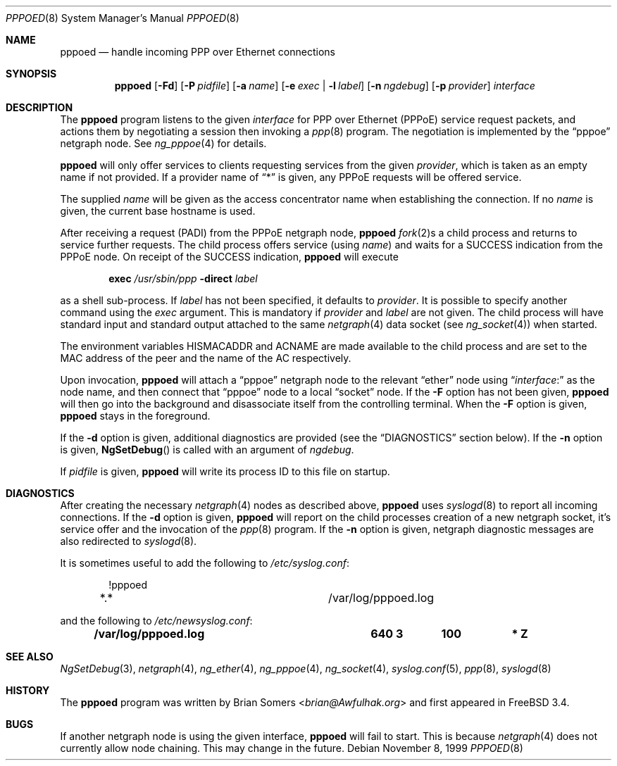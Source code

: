 .\"-
.\" Copyright (c) 1999-2001 Brian Somers <brian@Awfulhak.org>
.\" All rights reserved.
.\"
.\" Redistribution and use in source and binary forms, with or without
.\" modification, are permitted provided that the following conditions
.\" are met:
.\" 1. Redistributions of source code must retain the above copyright
.\"    notice, this list of conditions and the following disclaimer.
.\" 2. Redistributions in binary form must reproduce the above copyright
.\"    notice, this list of conditions and the following disclaimer in the
.\"    documentation and/or other materials provided with the distribution.
.\"
.\" THIS SOFTWARE IS PROVIDED BY THE AUTHOR AND CONTRIBUTORS ``AS IS'' AND
.\" ANY EXPRESS OR IMPLIED WARRANTIES, INCLUDING, BUT NOT LIMITED TO, THE
.\" IMPLIED WARRANTIES OF MERCHANTABILITY AND FITNESS FOR A PARTICULAR PURPOSE
.\" ARE DISCLAIMED.  IN NO EVENT SHALL THE AUTHOR OR CONTRIBUTORS BE LIABLE
.\" FOR ANY DIRECT, INDIRECT, INCIDENTAL, SPECIAL, EXEMPLARY, OR CONSEQUENTIAL
.\" DAMAGES (INCLUDING, BUT NOT LIMITED TO, PROCUREMENT OF SUBSTITUTE GOODS
.\" OR SERVICES; LOSS OF USE, DATA, OR PROFITS; OR BUSINESS INTERRUPTION)
.\" HOWEVER CAUSED AND ON ANY THEORY OF LIABILITY, WHETHER IN CONTRACT, STRICT
.\" LIABILITY, OR TORT (INCLUDING NEGLIGENCE OR OTHERWISE) ARISING IN ANY WAY
.\" OUT OF THE USE OF THIS SOFTWARE, EVEN IF ADVISED OF THE POSSIBILITY OF
.\" SUCH DAMAGE.
.\"
.\" $FreeBSD: src/libexec/pppoed/pppoed.8,v 1.2.6.11 2002/03/26 11:40:37 brian Exp $
.\"
.Dd November 8, 1999
.Dt PPPOED 8
.Os
.Sh NAME
.Nm pppoed
.Nd handle incoming PPP over Ethernet connections
.Sh SYNOPSIS
.Nm
.Op Fl Fd\&
.Op Fl P Ar pidfile
.Op Fl a Ar name
.Op Fl e Ar exec | Fl l Ar label
.Op Fl n Ar ngdebug
.Op Fl p Ar provider
.Ar interface
.Sh DESCRIPTION
The
.Nm
program listens to the given
.Ar interface
for PPP over Ethernet (PPPoE) service request packets, and actions them
by negotiating a session then invoking a
.Xr ppp 8
program.
The negotiation is implemented by the
.Dq pppoe
netgraph node.
See
.Xr ng_pppoe 4
for details.
.Pp
.Nm
will only offer services to clients requesting services from the given
.Ar provider ,
which is taken as an empty name if not provided.
If a provider name of
.Dq *
is given, any PPPoE requests will be offered service.
.Pp
The supplied
.Ar name
will be given as the access concentrator name when establishing the connection.
If no
.Ar name
is given, the current base hostname is used.
.Pp
After receiving a request (PADI) from the PPPoE netgraph node,
.Nm
.Xr fork 2 Ns s
a child process and returns to service further requests.
The child process offers service
(using
.Ar name )
and waits for a
.Dv SUCCESS
indication from the PPPoE node.
On receipt of the
.Dv SUCCESS
indication,
.Nm
will execute
.Pp
.D1 Ic exec Pa /usr/sbin/ppp Fl direct Ar label
.Pp
as a shell sub-process.
If
.Ar label
has not been specified, it defaults to
.Ar provider .
It is possible to specify another command using the
.Ar exec
argument.
This is mandatory if
.Ar provider
and
.Ar label
are not given.
The child process will have standard input and standard output
attached to the same
.Xr netgraph 4
data socket
(see
.Xr ng_socket 4 )
when started.
.Pp
The environment variables
.Ev HISMACADDR
and
.Ev ACNAME
are made available to the child process and are set to the MAC address of
the peer and the name of the AC respectively.
.Pp
Upon invocation,
.Nm
will attach a
.Dq pppoe
netgraph node to the relevant
.Dq ether
node using
.Dq Ar interface Ns \&:
as the node name, and then connect that
.Dq pppoe
node to a local
.Dq socket
node.
If the
.Fl F
option has not been given,
.Nm
will then go into the background and disassociate itself from the controlling
terminal.
When the
.Fl F
option is given,
.Nm
stays in the foreground.
.Pp
If the
.Fl d
option is given, additional diagnostics are provided (see the
.Sx DIAGNOSTICS
section below).
If the
.Fl n
option is given,
.Fn NgSetDebug
is called with an argument of
.Ar ngdebug .
.Pp
If
.Ar pidfile
is given,
.Nm
will write its process ID to this file on startup.
.Sh DIAGNOSTICS
After creating the necessary
.Xr netgraph 4
nodes as described above,
.Nm
uses
.Xr syslogd 8
to report all incoming connections.
If the
.Fl d
option is given,
.Nm
will report on the child processes creation of a new netgraph socket, it's
service offer and the invocation of the
.Xr ppp 8
program.
If the
.Fl n
option is given, netgraph diagnostic messages are also redirected to
.Xr syslogd 8 .
.Pp
It is sometimes useful to add the following to
.Pa /etc/syslog.conf :
.Bd -literal -offset indent
!pppoed
*.*				/var/log/pppoed.log
.Ed
.Pp
and the following to
.Pa /etc/newsyslog.conf :
.Pp
.Dl "/var/log/pppoed.log			640  3	   100	*     Z"
.Sh SEE ALSO
.Xr NgSetDebug 3 ,
.Xr netgraph 4 ,
.Xr ng_ether 4 ,
.Xr ng_pppoe 4 ,
.Xr ng_socket 4 ,
.Xr syslog.conf 5 ,
.Xr ppp 8 ,
.Xr syslogd 8
.Sh HISTORY
The
.Nm
program was written by
.An Brian Somers Aq Mt brian@Awfulhak.org
and first appeared in
.Fx 3.4 .
.Sh BUGS
If another netgraph node is using the given interface,
.Nm
will fail to start.
This is because
.Xr netgraph 4
does not currently allow node chaining.
This may change in the future.
